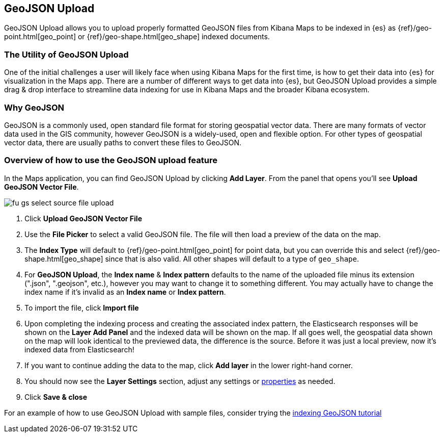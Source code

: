 [role="xpack"]
[[indexing-and-styling-geojson-data]]
== GeoJSON Upload

GeoJSON Upload allows you to upload properly formatted GeoJSON
files from Kibana Maps to be indexed in {es} as
{ref}/geo-point.html[geo_point] or {ref}/geo-shape.html[geo_shape] indexed documents.

[float]
=== The Utility of GeoJSON Upload

One of the initial challenges a user will likely face when using Kibana Maps
for the first time, is how to get their data into {es} for visualization
in the Maps app. There are a number of different ways to get data into
{es}, but GeoJSON Upload provides a simple drag & drop interface to
streamline data indexing for use in Kibana Maps and the broader Kibana ecosystem.

[float]
=== Why GeoJSON

GeoJSON is a commonly used, open standard file format for storing geospatial
vector data. There are many formats of vector data used in the GIS community, 
however GeoJSON is a widely-used, open and flexible option. For other types of 
geospatial vector data, there are usually paths to convert these files to GeoJSON.

[float]
=== Overview of how to use the GeoJSON upload feature

In the Maps application, you can find GeoJSON Upload by clicking *Add Layer*.
From the panel that opens you'll see *Upload GeoJSON Vector File*.

[role="screenshot"]
image::maps/images/fu_gs_select_source_file_upload.png[]

. Click *Upload GeoJSON Vector File*
. Use the *File Picker* to select a valid GeoJSON file. The file will then load
a preview of the data on the map.
. The *Index Type* will default to {ref}/geo-point.html[geo_point] for point data, 
but you can override this and select {ref}/geo-shape.html[geo_shape]
since that is also valid. All other shapes will default to a type of `geo_shape`.
. For *GeoJSON Upload*, the *Index name* & *Index pattern* defaults to the name of the uploaded
file minus its extension (".json", ".geojson", etc.), however you may want to change 
it to something different. You may actually have to change the index name if it's 
invalid as an *Index name* or *Index pattern*.
. To import the file, click *Import file*
. Upon completing the indexing process and creating the associated index pattern,
the Elasticsearch responses will be shown on the *Layer Add Panel* and the indexed data
will be shown on the map. If all goes well, the geospatial data shown on the map
will look identical to the previewed data, the difference is the source. Before
it was just a local preview, now it's indexed data from Elasticsearch!
. If you want to continue adding the data to the map, click *Add layer* in the lower
right-hand corner.
. You should now see the *Layer Settings* section, adjust any settings or <<maps-vector-style-properties, properties>> as needed.
. Click *Save & close*

For an example of how to use GeoJSON Upload with sample files, consider trying
the 
<<indexing-geojson-data-tutorial, indexing GeoJSON tutorial>>